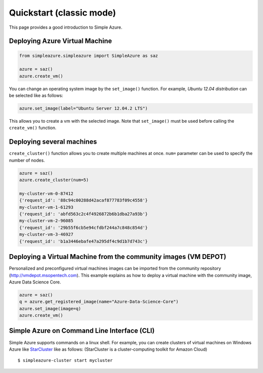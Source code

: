 Quickstart (classic mode)
===============================================================================

This page provides a good introduction to Simple Azure.

Deploying Azure Virtual Machine
-------------------------------------------------------------------------------

.. code-block:: python

   from simpleazure.simpleazure import SimpleAzure as saz

   azure = saz()
   azure.create_vm()
   
You can change an operating system image by the ``set_image()`` function. For example, *Ubuntu 12.04 distribution* can be selected like as follows:

.. code-block:: python

   azure.set_image(label="Ubuntu Server 12.04.2 LTS")

This allows you to create a vm with the selected image. Note that ``set_image()`` must be used before calling the ``create_vm()`` function.

Deploying several machines
-------------------------------------------------------------------------------

``create_cluster()`` function allows you to create multiple machines at once. ``num=`` parameter can be used to specify the number of nodes.

.. code-block:: python

   azure = saz()
   azure.create_cluster(num=5)
   
   my-cluster-vm-0-87412
   {'request_id': '88c94c00288d42acaf877783f09c4558'}
   my-cluster-vm-1-61293
   {'request_id': 'abfd563c2c4f4926872b6b1dba27a93b'}
   my-cluster-vm-2-96085
   {'request_id': '29b55f6cb5e94cfdbf244a7c848c854d'}
   my-cluster-vm-3-46927
   {'request_id': 'b1a3446ebafe47a295df4c9d1b7d743c'}
   
Deploying a Virtual Machine from the community images (VM DEPOT)
-------------------------------------------------------------------------------

Personalized and preconfigured virtual machines images can be imported from the community repository (http://vmdepot.msopentech.com).
This example explains as how to deploy a virtual machine with the community image, Azure Data Science Core.

.. code-block:: python

   azure = saz()
   q = azure.get_registered_image(name="Azure-Data-Science-Core")
   azure.set_image(image=q)
   azure.create_vm()
   
Simple Azure on Command Line Interface (CLI)
-------------------------------------------------------------------------------

Simple Azure supports commands on a linux shell. For example, you can create clusters of virtual machines on Windows Azure like `StarCluster <http://star.mit.edu/cluster/index.html>`_ like as follows:
(StarCluster is a cluster-computing toolkit for Amazon Cloud)

::

   $ simpleazure-cluster start mycluster
